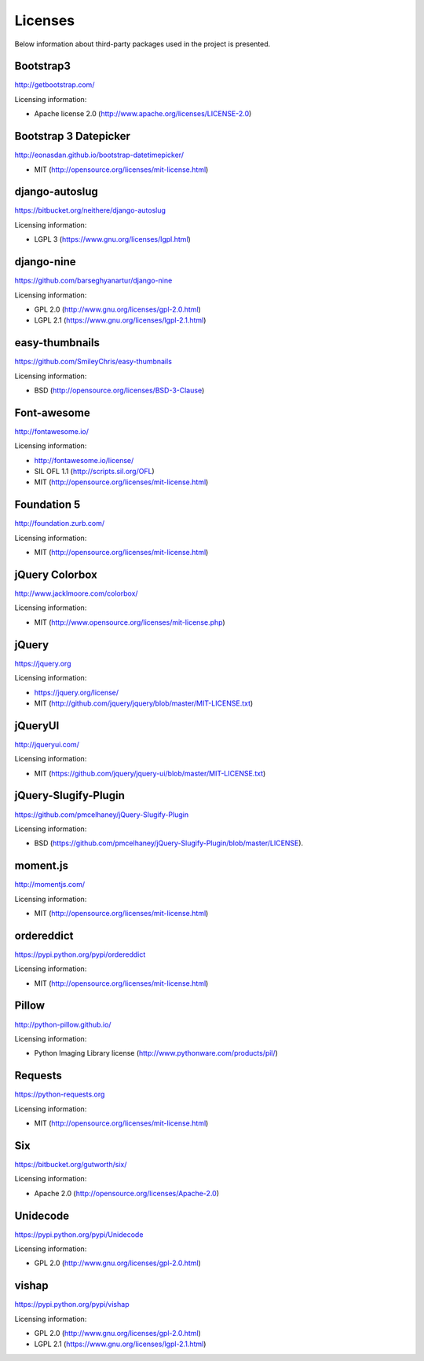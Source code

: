 ==============================
Licenses
==============================
Below information about third-party packages used in the project is presented.

Bootstrap3
==============================
http://getbootstrap.com/

Licensing information:

- Apache license 2.0 (http://www.apache.org/licenses/LICENSE-2.0)

Bootstrap 3 Datepicker
==============================
http://eonasdan.github.io/bootstrap-datetimepicker/

- MIT (http://opensource.org/licenses/mit-license.html)

django-autoslug
==============================
https://bitbucket.org/neithere/django-autoslug

Licensing information:

- LGPL 3 (https://www.gnu.org/licenses/lgpl.html)

django-nine
==============================
https://github.com/barseghyanartur/django-nine

Licensing information:

- GPL 2.0 (http://www.gnu.org/licenses/gpl-2.0.html)
- LGPL 2.1 (https://www.gnu.org/licenses/lgpl-2.1.html)

easy-thumbnails
==============================
https://github.com/SmileyChris/easy-thumbnails

Licensing information:

- BSD (http://opensource.org/licenses/BSD-3-Clause)

Font-awesome
==============================
http://fontawesome.io/

Licensing information:

- http://fontawesome.io/license/
- SIL OFL 1.1 (http://scripts.sil.org/OFL)
- MIT (http://opensource.org/licenses/mit-license.html)

Foundation 5
==============================
http://foundation.zurb.com/

Licensing information:

- MIT (http://opensource.org/licenses/mit-license.html)

jQuery Colorbox
==============================
http://www.jacklmoore.com/colorbox/

Licensing information:

- MIT (http://www.opensource.org/licenses/mit-license.php)

jQuery
==============================
https://jquery.org

Licensing information:

- https://jquery.org/license/
- MIT (http://github.com/jquery/jquery/blob/master/MIT-LICENSE.txt)

jQueryUI
==============================
http://jqueryui.com/

Licensing information:

- MIT (https://github.com/jquery/jquery-ui/blob/master/MIT-LICENSE.txt)

jQuery-Slugify-Plugin
==============================
https://github.com/pmcelhaney/jQuery-Slugify-Plugin

Licensing information:

- BSD (https://github.com/pmcelhaney/jQuery-Slugify-Plugin/blob/master/LICENSE).

moment.js
==============================
http://momentjs.com/

Licensing information:

- MIT (http://opensource.org/licenses/mit-license.html)

ordereddict
==============================
https://pypi.python.org/pypi/ordereddict

Licensing information:

- MIT (http://opensource.org/licenses/mit-license.html)

Pillow
==============================
http://python-pillow.github.io/

Licensing information:

- Python Imaging Library license (http://www.pythonware.com/products/pil/)

Requests
==============================
https://python-requests.org

Licensing information:

- MIT (http://opensource.org/licenses/mit-license.html)

Six
==============================
https://bitbucket.org/gutworth/six/

Licensing information:

- Apache 2.0 (http://opensource.org/licenses/Apache-2.0)

Unidecode
==============================
https://pypi.python.org/pypi/Unidecode

Licensing information:

- GPL 2.0 (http://www.gnu.org/licenses/gpl-2.0.html)

vishap
==============================
https://pypi.python.org/pypi/vishap

Licensing information:

- GPL 2.0 (http://www.gnu.org/licenses/gpl-2.0.html)
- LGPL 2.1 (https://www.gnu.org/licenses/lgpl-2.1.html)

